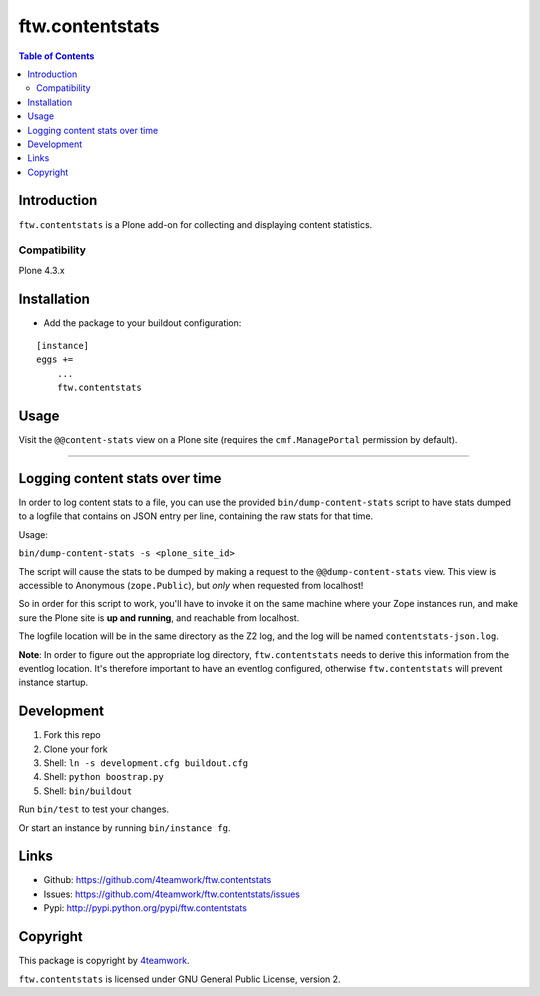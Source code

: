 ================
ftw.contentstats
================

.. contents:: Table of Contents


Introduction
============

``ftw.contentstats`` is a Plone add-on for collecting and displaying content
statistics.


Compatibility
-------------

Plone 4.3.x


Installation
============

- Add the package to your buildout configuration:

::

    [instance]
    eggs +=
        ...
        ftw.contentstats


Usage
=====

Visit the ``@@content-stats`` view on a Plone site (requires the
``cmf.ManagePortal`` permission by default).

----

.. image:: docs/content-stats-view.png


Logging content stats over time
===============================

In order to log content stats to a file, you can use the provided
``bin/dump-content-stats`` script to have stats dumped to a logfile that
contains on JSON entry per line, containing the raw stats for that time.

Usage:

``bin/dump-content-stats -s <plone_site_id>``

The script will cause the stats to be dumped by making a request to the
``@@dump-content-stats`` view. This view is accessible to Anonymous
(``zope.Public``), but *only* when requested from localhost!

So in order for this script to work, you'll have to invoke it on the same
machine where your Zope instances run, and make sure the Plone site is **up
and running**, and reachable from localhost.

The logfile location will be in the same directory as the Z2 log, and the
log will be named ``contentstats-json.log``.

**Note**: In order to figure out the appropriate log directory,
``ftw.contentstats`` needs to derive this information from the eventlog
location. It's therefore important to have an eventlog configured, otherwise
``ftw.contentstats`` will prevent instance startup.


Development
===========

1. Fork this repo
2. Clone your fork
3. Shell: ``ln -s development.cfg buildout.cfg``
4. Shell: ``python boostrap.py``
5. Shell: ``bin/buildout``

Run ``bin/test`` to test your changes.

Or start an instance by running ``bin/instance fg``.


Links
=====

- Github: https://github.com/4teamwork/ftw.contentstats
- Issues: https://github.com/4teamwork/ftw.contentstats/issues
- Pypi: http://pypi.python.org/pypi/ftw.contentstats


Copyright
=========

This package is copyright by `4teamwork <http://www.4teamwork.ch/>`_.

``ftw.contentstats`` is licensed under GNU General Public License, version 2.
